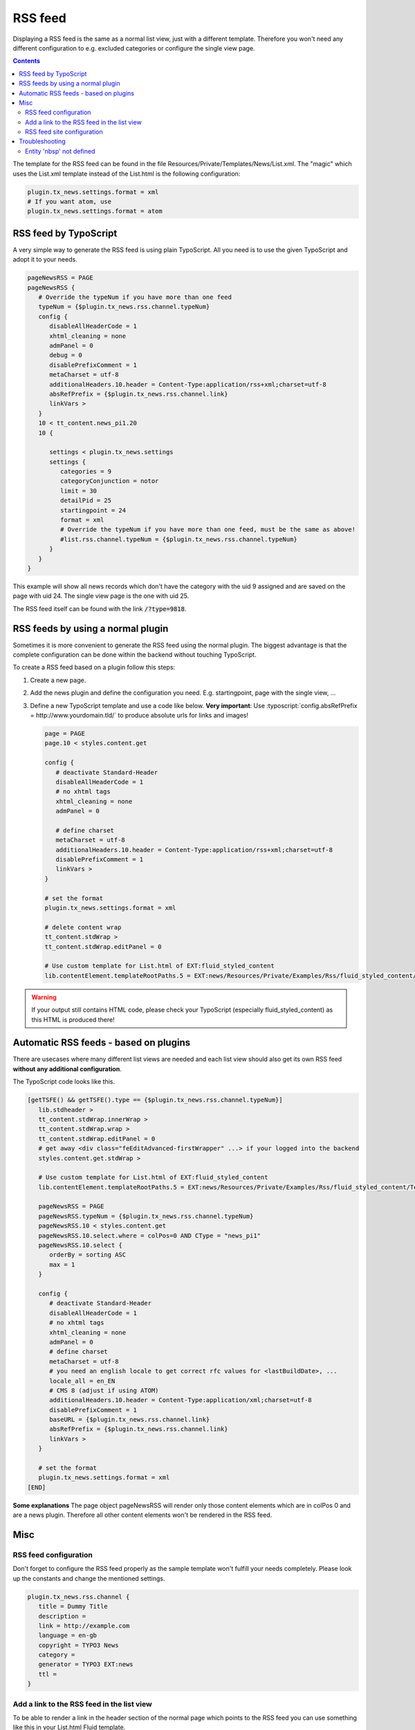 .. _rss:

========
RSS feed
========

Displaying a RSS feed is the same as a normal list view, just with a different template.
Therefore you won't need any different configuration to e.g. excluded categories or configure the single view page.


..  contents::
    :depth: 3

The template for the RSS feed can be found in the file Resources/Private/Templates/News/List.xml.
The "magic" which uses the List.xml template instead of the List.html is the following configuration:

.. code-block:: typoscript

   plugin.tx_news.settings.format = xml
   # If you want atom, use
   plugin.tx_news.settings.format = atom


RSS feed by TypoScript
^^^^^^^^^^^^^^^^^^^^^^

A very simple way to generate the RSS feed is using plain TypoScript. All you need is to use the given TypoScript and adopt it to your needs.

.. code-block:: typoscript

    pageNewsRSS = PAGE
    pageNewsRSS {
       # Override the typeNum if you have more than one feed
       typeNum = {$plugin.tx_news.rss.channel.typeNum}
       config {
          disableAllHeaderCode = 1
          xhtml_cleaning = none
          admPanel = 0
          debug = 0
          disablePrefixComment = 1
          metaCharset = utf-8
          additionalHeaders.10.header = Content-Type:application/rss+xml;charset=utf-8
          absRefPrefix = {$plugin.tx_news.rss.channel.link}
          linkVars >
       }
       10 < tt_content.news_pi1.20
       10 {

          settings < plugin.tx_news.settings
          settings {
             categories = 9
             categoryConjunction = notor
             limit = 30
             detailPid = 25
             startingpoint = 24
             format = xml
             # Override the typeNum if you have more than one feed, must be the same as above!
             #list.rss.channel.typeNum = {$plugin.tx_news.rss.channel.typeNum}
          }
       }
    }

This example will show all news records which don't have the category with the uid 9 assigned and are saved on the page with uid 24. The single view page is the one with uid 25.

The RSS feed itself can be found with the link :code:`/?type=9818`.

RSS feeds by using a normal plugin
^^^^^^^^^^^^^^^^^^^^^^^^^^^^^^^^^^

Sometimes it is more convenient to generate the RSS feed using the normal plugin.
The biggest advantage is that the complete configuration can be done within the backend without touching TypoScript.

To create a RSS feed based on a plugin follow this steps:

#. Create a new page.

#. Add the news plugin and define the configuration you need. E.g. startingpoint, page with the single view, ...

#. Define a new TypoScript template and use a code like below.  **Very
   important**: Use :typoscript:`config.absRefPrefix = http://www.yourdomain.tld/` to
   produce absolute urls for links and images!

   .. code-block:: typoscript

      page = PAGE
      page.10 < styles.content.get

      config {
         # deactivate Standard-Header
         disableAllHeaderCode = 1
         # no xhtml tags
         xhtml_cleaning = none
         admPanel = 0

         # define charset
         metaCharset = utf-8
         additionalHeaders.10.header = Content-Type:application/rss+xml;charset=utf-8
         disablePrefixComment = 1
         linkVars >
      }

      # set the format
      plugin.tx_news.settings.format = xml

      # delete content wrap
      tt_content.stdWrap >
      tt_content.stdWrap.editPanel = 0

      # Use custom template for List.html of EXT:fluid_styled_content
      lib.contentElement.templateRootPaths.5 = EXT:news/Resources/Private/Examples/Rss/fluid_styled_content/Templates

.. warning::
 If your output still contains HTML code, please check your TypoScript (especially fluid\_styled\_content) as this HTML is produced there!

Automatic RSS feeds - based on plugins
^^^^^^^^^^^^^^^^^^^^^^^^^^^^^^^^^^^^^^

There are usecases where many different list views are needed and each list view should also get its own RSS feed **without any additional configuration**.

The TypoScript code looks like this.

.. code-block:: typoscript

   [getTSFE() && getTSFE().type == {$plugin.tx_news.rss.channel.typeNum}]
      lib.stdheader >
      tt_content.stdWrap.innerWrap >
      tt_content.stdWrap.wrap >
      tt_content.stdWrap.editPanel = 0
      # get away <div class="feEditAdvanced-firstWrapper" ...> if your logged into the backend
      styles.content.get.stdWrap >

      # Use custom template for List.html of EXT:fluid_styled_content
      lib.contentElement.templateRootPaths.5 = EXT:news/Resources/Private/Examples/Rss/fluid_styled_content/Templates

      pageNewsRSS = PAGE
      pageNewsRSS.typeNum = {$plugin.tx_news.rss.channel.typeNum}
      pageNewsRSS.10 < styles.content.get
      pageNewsRSS.10.select.where = colPos=0 AND CType = "news_pi1"
      pageNewsRSS.10.select {
         orderBy = sorting ASC
         max = 1
      }

      config {
         # deactivate Standard-Header
         disableAllHeaderCode = 1
         # no xhtml tags
         xhtml_cleaning = none
         admPanel = 0
         # define charset
         metaCharset = utf-8
         # you need an english locale to get correct rfc values for <lastBuildDate>, ...
         locale_all = en_EN
         # CMS 8 (adjust if using ATOM)
         additionalHeaders.10.header = Content-Type:application/xml;charset=utf-8
         disablePrefixComment = 1
         baseURL = {$plugin.tx_news.rss.channel.link}
         absRefPrefix = {$plugin.tx_news.rss.channel.link}
         linkVars >
      }

      # set the format
      plugin.tx_news.settings.format = xml
   [END]

**Some explanations**
The page object pageNewsRSS will render only those content elements which are in colPos 0 and are a news plugin. Therefore all other content elements won't be rendered in the RSS feed.




Misc
^^^^

RSS feed configuration
""""""""""""""""""""""

Don't forget to configure the RSS feed properly as the sample template won't fulfill your needs completely. Please look up the constants and change the mentioned settings.

.. code-block:: typoscript

   plugin.tx_news.rss.channel {
      title = Dummy Title
      description =
      link = http://example.com
      language = en-gb
      copyright = TYPO3 News
      category =
      generator = TYPO3 EXT:news
      ttl =
   }


Add a link to the RSS feed in the list view
"""""""""""""""""""""""""""""""""""""""""""

To be able to render a link in the header section of the normal page which points to the RSS feed you can use something like this in your List.html Fluid template.

.. code-block:: html

    <n:headerData>
        <link rel="alternate" type="application/rss+xml" title="RSS 2.0" href="{f:uri.page(pageType: settings.list.rss.channel.typeNum)}" />
    </n:headerData>

RSS feed site configuration
"""""""""""""""""""""""""""

Don't forget to add the typeNum 9818 mapping to the PageType enhancer in the
sites configuration. We prefer using `feed.xml`:

.. code-block:: yaml

   routeEnhancers:
     PageTypeSuffix:
       type: PageType
       default: .html
       map:
         calendar.ical: 9819
         feed.xml: 9818
         sitemap.xml: 1533906435

Please also have a look at our :ref:`Routing <routing>` section, where you
will find a section for a default configuration that takes this into account.

Troubleshooting
^^^^^^^^^^^^^^^

Entity 'nbsp' not defined
"""""""""""""""""""""""""

If you are getting this error, the easiest thing is to replace the character by using TypoScript:

.. code-block:: typoscript

   pageNewsRSS.10.stdWrap.replacement {
      10  {
         search = &nbsp;
         replace = &#160;
      }
   }
